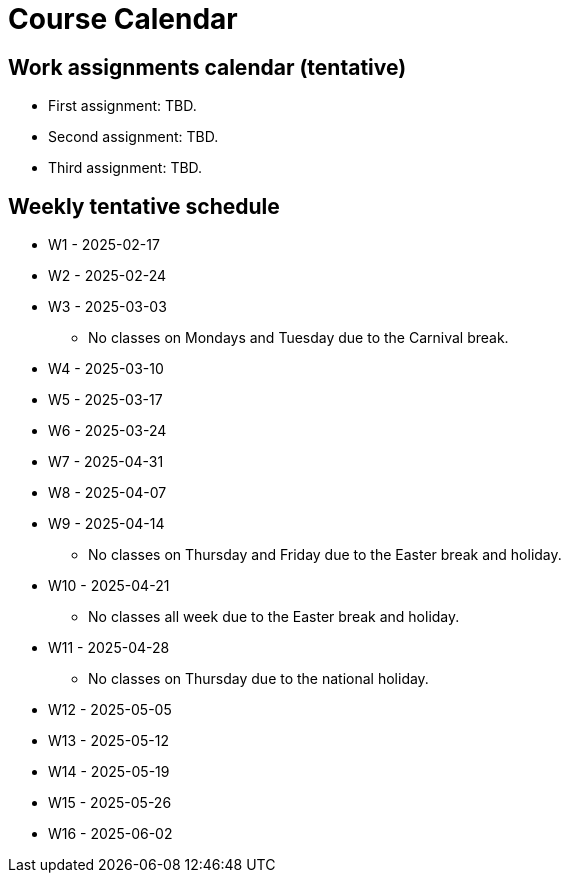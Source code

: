 Course Calendar
===============

Work assignments calendar (tentative)
-------------------------------------

* First assignment: TBD.
* Second assignment: TBD.
* Third assignment: TBD.

Weekly tentative schedule
-------------------------

* W1 - 2025-02-17


* W2 - 2025-02-24


* W3 - 2025-03-03
** No classes on Mondays and Tuesday due to the Carnival break.


* W4 - 2025-03-10


* W5 - 2025-03-17


* W6 - 2025-03-24


* W7 - 2025-04-31


* W8 - 2025-04-07


* W9 - 2025-04-14
** No classes on Thursday and Friday due to the Easter break and holiday.


* W10 - 2025-04-21
** No classes all week due to the Easter break and holiday.


* W11 - 2025-04-28
** No classes on Thursday due to the national holiday.


* W12 - 2025-05-05


* W13 - 2025-05-12


* W14 - 2025-05-19


* W15 - 2025-05-26


* W16 - 2025-06-02

